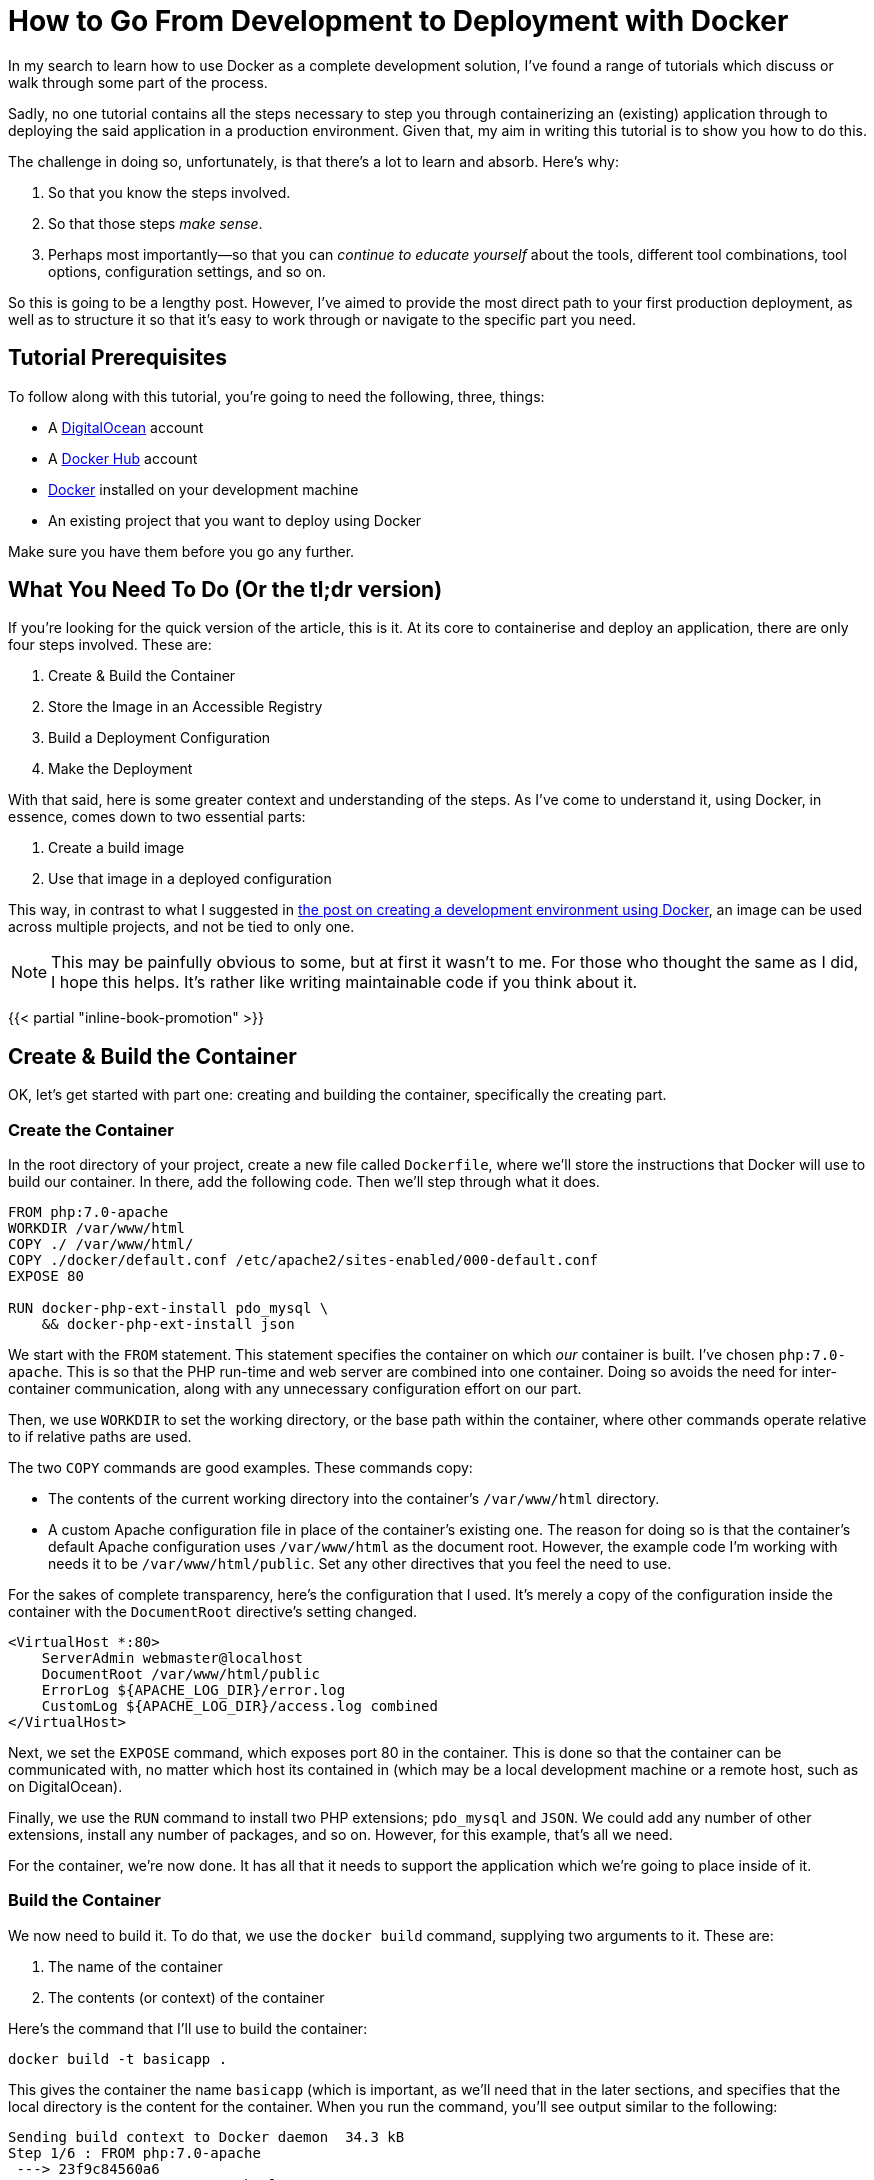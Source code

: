 = How to Go From Development to Deployment with Docker

//Want to know how to both containerise an application and deploy it to a production environment?
//In this mammoth tutorial, I'll show you all the steps involved, and provide background information along the way, so you can build on what you'll learn.

In my search to learn how to use Docker as a complete development solution, I've found a range of tutorials which discuss or walk through some part of the process.

Sadly, no one tutorial contains all the steps necessary to step you through containerizing an (existing) application through to deploying the said application in a production environment.
Given that, my aim in writing this tutorial is to show you how to do this.

The challenge in doing so, unfortunately, is that there's a lot to learn and absorb.
Here's why:

. So that you know the steps involved.
. So that those steps _make sense_.
. Perhaps most importantly—so that you can _continue to educate yourself_ about the tools, different tool combinations, tool options, configuration settings, and so on.

So this is going to be a lengthy post.
However, I've aimed to provide the most direct path to your first production deployment, as well as to structure it so that it's easy to work through or navigate to the specific part you need.

== Tutorial Prerequisites

To follow along with this tutorial, you're going to need the following, three, things:

* A https://www.digitalocean.com/[DigitalOcean] account
* A https://hub.docker.com/[Docker Hub] account
* https://www.docker.com/community-edition[Docker] installed on your development machine
* An existing project that you want to deploy using Docker

Make sure you have them before you go any further.

== What You Need To Do (Or the tl;dr version)

If you're looking for the quick version of the article, this is it.
At its core to containerise and deploy an application, there are only four steps involved.
These are:

. Create & Build the Container
. Store the Image in an Accessible Registry
. Build a Deployment Configuration
. Make the Deployment

With that said, here is some greater context and understanding of the steps.
As I've come to understand it, using Docker, in essence, comes down to two essential parts:

. Create a build image
. Use that image in a deployed configuration

This way, in contrast to what I suggested in https://matthewsetter.com/docker-development-environment/[the post on creating a development environment using Docker], an image can be used across multiple projects, and not be tied to only one.

NOTE: This may be painfully obvious to some, but at first it wasn't to me.
For those who thought the same as I did, I hope this helps.
It's rather like writing maintainable code if you think about it.

{{< partial "inline-book-promotion" >}}

== Create & Build the Container

OK, let's get started with part one: creating and building the container, specifically the creating part.

=== Create the Container

In the root directory of your project, create a new file called `Dockerfile`, where we'll store the instructions that Docker will use to build our container.
In there, add the following code.
Then we'll step through what it does.

[source,dockerfile]
----
FROM php:7.0-apache
WORKDIR /var/www/html
COPY ./ /var/www/html/
COPY ./docker/default.conf /etc/apache2/sites-enabled/000-default.conf
EXPOSE 80

RUN docker-php-ext-install pdo_mysql \
    && docker-php-ext-install json
----

We start with the `FROM` statement.
This statement specifies the container on which _our_ container is built.
I've chosen `php:7.0-apache`.
This is so that the PHP run-time and web server are combined into one container.
Doing so avoids the need for inter-container communication, along with any unnecessary configuration effort on our part.

Then, we use `WORKDIR` to set the working directory, or the base path within the container, where other commands operate relative to if relative paths are used.

The two `COPY` commands are good examples.
These commands copy:

* The contents of the current working directory into the container's `/var/www/html` directory.
* A custom Apache configuration file in place of the container's existing one.
The reason for doing so is that the container's default Apache configuration uses `/var/www/html` as the document root.
However, the example code I'm working with needs it to be `/var/www/html/public`.
Set any other directives that you feel the need to use.

For the sakes of complete transparency, here's the configuration that I used.
It's merely a copy of the configuration inside the container with the `DocumentRoot` directive's setting changed.

[source,apache]
----
<VirtualHost *:80>
    ServerAdmin webmaster@localhost
    DocumentRoot /var/www/html/public
    ErrorLog ${APACHE_LOG_DIR}/error.log
    CustomLog ${APACHE_LOG_DIR}/access.log combined
</VirtualHost>
----

Next, we set the `EXPOSE` command, which exposes port 80 in the container.
This is done so that the container can be communicated with, no matter which host its contained in (which may be a local development machine or a remote host, such as on DigitalOcean).

Finally, we use the `RUN` command to install two PHP extensions;
`pdo_mysql` and `JSON`.
We could add any number of other extensions, install any number of packages, and so on.
However, for this example, that's all we need.

For the container, we're now done.
It has all that it needs to support the application which we're going to place inside of it.

=== Build the Container

We now need to build it.
To do that, we use the `docker build` command, supplying two arguments to it.
These are:

. The name of the container
. The contents (or context) of the container

Here's the command that I'll use to build the container:

[source,console]
----
docker build -t basicapp .
----

This gives the container the name `basicapp` (which is important, as we'll need that in the later sections, and specifies that the local directory is the content for the container.
When you run the command, you'll see output similar to the following:

[source,console]
----
Sending build context to Docker daemon  34.3 kB
Step 1/6 : FROM php:7.0-apache
 ---> 23f9c84560a6
Step 2/6 : WORKDIR /var/www/html
 ---> Using cache
 ---> 6fd5d5375996
Step 3/6 : COPY ./ /var/www/html/
 ---> 3f4313a5bb2d
Removing intermediate container cc38a34f844b
Step 4/6 : COPY ./docker/default.conf /etc/apache2/sites-enabled/000-default.conf
 ---> ad8ba9e7bf7f
Removing intermediate container ac39c49311ad
Step 5/6 : EXPOSE 80
 ---> Running in 4c71b935da37
 ---> eb836808c859
Removing intermediate container 4c71b935da37
Step 6/6 : RUN docker-php-ext-install pdo_mysql && docker-php-ext-install json
 ---> Running in 25ffa117cf19
+ cd pdo_mysql
+ phpize
----

There, you can see that it's running through all the commands in `Dockerfile`, creating our container, which is, in effect, a customised version of the base container: `php:7.0-apache`.
All being well, the last piece of output that you'll see is something similar to:

[source,console]
----
Successfully built 51cc061b52d8
----

We can doubly confirm that the container's ready, by now running the command `docker images basicapp`.
This should result in output similar to the following:

[source,console]
----
REPOSITORY          TAG                 IMAGE ID            CREATED             SIZE
basicapp            latest              51cc061b52d8        3 minutes ago       390 MB
----

Note that the size of the container is quite large.
I could have chosen to use a smaller base container, such as one based on Alpine Linux.
I've deliberately not because the container I've chosen works well for a tutorial.

Now that the image is successfully built, we need to test that it works, just like we'd test our code.
We can do this by running it.
We don't need a complicated setup to do that, just a container and Docker, both of which we have.

To do so, run the following command

[source,console]
----
docker run -p 2000:80 basicapp
----

This starts the container, mapping the port 80 in the container to port 2000 on our host, which is our local machine.
As the container's not too sophisticated, it should boot quite quickly.

When the console output's stopped scrolling, open your browser to `+http://localhost:2000+`, and behold the majesty, _the grandeur_, *the sheer brilliance* that is the output of our app.

image::deploying-with-docker-running-container.png[Deploying the running container with Docker]

OK, it's a text string.
But it works.
Given that, use kbd:[CTRL+C] to end the process, as we no longer need to run it locally.

== Store the Image in an Accessible Registry

It's now time to store the image so that any deployment configuration can use it.
To do that we have to store it in a container registry.
This is where the Docker Hub account listed in the article's prerequisites comes in.

To do so, we have first to log in, so that we're authenticated to use the account.
We do that by running `docker login`, providing our Docker Hub username and password when prompted.
After successfully logging in, we need to do two things:

. https://docs.docker.com/engine/reference/commandline/tag/=usage[Tag] our new container (which is similar to how you'd tag a release)
. https://docs.docker.com/engine/reference/commandline/push/[Push] it to our Docker Hub account

=== Tag an Image

To tag the image, run the following commands:

[source,console]
----
docker tag basicapp settermjd/basicapp:0.0.1
----

Reading through the command from left to right, we pass:

. The name of the image to tag
. Our Docker Hub username and the name that we'll store our image under
. A tag name

I strongly encourage you to follow https://semver.org[semantic versioning] when choosing tag names—unless you want to cause pain and heartache for yourself later.

So I'm storing my `basicapp` image, in my account, as `basicapp`, and giving it the tag `0.0.1`.
Nothing spectacular, but it's clean and tidy.
It's also clear that this is the very first version of my container.

=== Push the Image to Docker Hub

With that done, we now need to push the image.
As you _might_ expect, we'll use the `docker push` command to do that.
This time, as you can see in the command below, we pass the `<account>/<imagename>:<tagname>` combination to docker push.

[source,console]
----
docker push settermjd/basicapp:0.0.1
----

This will store the image in our account under the name `basicapp` with the tag `0.0.1`.
If you want to be sure, login to your account and see that it's now listed there as a public container in your repository.

== Build a Deployment Configuration

Believe it or not, we're almost done!
Now we need to build a deployment configuration so that we can deploy our container.
To do that, we'll create a `docker-compose.yml` file, as you can see below.

[source,yaml]
----
version: '3'
services:
  web:
    image: settermjd/basicapp:0.0.1
    deploy:
      replicas: 5
      resources:
        limits:
          cpus: "0.1"
          memory: 50M
    ports:
     —"80:80"
----

If you're not familiar with the format, here's what's happening.

It's using version 3 of https://docs.docker.com/compose/compose-file/[the docker-compose file format] and lists one service (or container) in the configuration, called "web".
This is also the internal hostname of the container;
something we don't need to think about again in the tutorial.

To the `image:` element, we supply the name of the container which we supplied to `docker push` previously.
Here, we are stipulating the image that the service will use, and it's version.
Appreciate the flexibility that this statement represents and how using an image, instead of a direct configuration as we did in the earlier tutorial, gives us many options.

In the `deploy:` element, we specify the deployment options.
We're requesting five replicas of our container to be created in the deployment, which will be transparently used in a round-robin fashion.
Then, we're imposing resource limits on the containers, setting them to use no more than 1 CPU and to have a maximum memory of 50MB.

These limits are somewhat arbitrary, purely there for educational purposes.
Make sure you check out the resource limits documentation for more information on what's available.

Finally—and one of the most critical lines in the configuration, without which the application won't be accessible—is the `ports:` element.
This binds port 80 on the container, to port 80 on the host.

As containers work within a host, when we deploy them, if we don't do this, they won't be accessible from the outside world.
So this ensures that requests to port 80 to the IP of the host is passed on to port 80 of the container.

== Make the Deployment

All right, the last stage!

Here, we need to do two things:

. Create the host into which we'll put our container configuration
. Deploy the configuration and check that it works

To do this, you're going to need an API token from your DigitalOcean account.
To get this, after logging in to the DigitalOcean dashboard, click on "*API*" (1), and click "*Generate New Token*" (2), as you can see in the image below.

image::digitalocean-generate-api-token.png[Generate a DigitalOcean API token]

For the sake of simplicity, copy the token and store it as an environment variable in your shell, by running:

[source,console]
----
export DO_TOKEN=<your generated token>
----

With that done, you're ready to create your remote host.
For this, we'll need the `docker-machine` command.

Docker-machine creates and manages machines running Docker, in this case, a DigitalOcean droplet.
It's not going to be anything fancy, just a standard droplet with 1GB of memory.
To create it, run the command below.

[source,console]
----
docker-machine create \
  --driver=digitalocean \
  --digitalocean-access-token=$DO_TOKEN \
  --digitalocean-size=1gb \
  basicapp
----

Here, we're using https://docs.docker.com/machine/drivers/digital-ocean/#usage[the DigitalOcean driver], specifying the API token to authenticate against our account, and specifying the disk size, along with a name for the droplet.
We could also specify a number of other options, such as _region_, _whether to enable backups_, _the image to use_, and whether to _enable private networking_.

It will take a little while to complete, and you should see output similar to the following, but it shouldn't be more than a few minutes.

[source,console]
----
Running pre-create checks...
Creating machine...
(basicapp) Creating SSH key...
(basicapp) Creating Digital Ocean droplet...
(basicapp) Waiting for IP address to be assigned to the Droplet...
Waiting for machine to be running, this may take a few minutes...
Detecting operating system of created instance...
Waiting for SSH to be available...
Detecting the provisioner...
Provisioning with ubuntu(systemd)...
Installing Docker...
Copying certs to the local machine directory...
Copying certs to the remote machine...
Setting Docker configuration on the remote daemon...
Checking connection to Docker...
Docker is up and running!
To see how to connect your Docker Client to the Docker Engine running on this virtual machine, run: docker-machine env basicapp
----

When it's finished, we then have to ensure that any commands we run from now on are run on the remote host, not on our local development machine.
To do that, we set several environment variables (four to be specific).
These are:

* `DOCKER_TLS_VERIFY`
* `DOCKER_HOST`
* `DOCKER_CERT_PATH`
* `DOCKER_MACHINE_NAME`

We could do all this by hand, but there's no need to.
The script to do that is provided in the last line of the droplet creation process' output, and should be:

[source,console]
----
docker-machine env basicapp
----

Use the `eval` command, as in the sample below, to run it and update your environment settings.

[source,console]
----
eval $(docker-machine env basicapp)
----

With that done, we're down to the last step: deploying to the remote host.
To do that we need, _yet_, another Docker command.
Yes, there are a lot of them if you're thinking that.

The command is `docker swarm`.
https://docs.docker.com/swarm/overview/[Docker swarm] is Docker's clustering functionality which, to quote the documentation:

[quote]
Turns a pool of Docker hosts into a single, virtual Docker host

However, we only have one host you may be thinking.
And right you are.
However, if you want to build your deployment into a cluster later, it helps to know about this command.
It's a little outside the scope of this tutorial to discuss it in-depth.
So make sure you check out the docs for further information.

To get the swarm ready, we first have to initialise it.
We do that by running the command below.

[source,console]
----
docker swarm init --advertise-addr <droplet IP address>
----

You can see that I've passed an IP address to the `--advertise-addr` switch.
This was necessary because the droplet exposed two IP addresses, and swarm wasn't sure which one to use.

Now that the swarm is ready, it's time to add a host to it.
To do that, we call another command, which you can see below.

[source,console]
----
docker stack deploy --compose-file docker-compose.yml basicapp
----

Docker stack manages https://docs.docker.com/docker-cloud/apps/stack-yaml-reference/[Docker stacks].
A stack is:

[quote]
A collection of services that make up an application in a specific environment.

*Are you confused by all the terms yet?*

So, to recap just briefly, the swarm is the collection of hosts that will run our application.
The stack is the application, made up of a collection of services, that make up our application.
There's method in the madness;
it just takes a little while to get your head around it.

This command will take a little while to complete building the container on the remote host.
It will ensure that there are five containers and that each one has access to no more than 1 CPU and 50MB of memory.
You can watch it building if you periodically run `docker stack services basicapp`.
This lists the services in the stack.

Here's an example output from when I built mine:

[source,console]
----
ID            NAME          MODE        REPLICAS  IMAGE
nvprlz81p2ne  basicapp_web  replicated  3/5       settermjd/basicapp:0.0.1
----

You can see that there's one service, "[.code]``basicapp_web``", based on the image that we created earlier, and it has three of the five replicas that we specified ready to go.
The name is the service name from the `docker-compose.yml` file, prefixed with the stack name and an underscore.

When it's done, we'll then be able to access our deployed application!
If you've not assigned a CNAME record to your new droplet, then grab it's IP address from the Droplets list, and navigate to that IP in your browser of choice.

And here's what mine looks like:

image::digitalocean-deployed-application.png[The deployed Docker Stack application on DigitalOcean]

== In Conclusion

And that's the end of the tutorial.
We've covered how to containerise an application, how to build a deployment configuration using Docker Swarm, and deploy it to a non-development environment using Docker Stack.
Yes, there have been quite a number of steps, and perhaps too many Docker commands—_my pet peeve with Docker_.

*But, we're there!*

I've taken some shortcuts to keep the post as short as possible.
And there are so many things that I've not covered, such as:

* Creating a more sophisticated image or deployment configuration
* Considered the security implications of the container we've deployed
* Considered such requirements such as how to roll back a release
* Seen how to update an existing release
* Seen how to destroy an existing swarm

However, for a simple example, it's sufficient.
Ideally, I'd like to expand on this post at some stage.
However, I didn't want to overwhelm you today.

I hope that you've been able to follow the instructions here successfully, and in the process learned a lot.
If you've had any problems, want to know more, or want to suggest other ways to do it, add your feedback in the comments.
